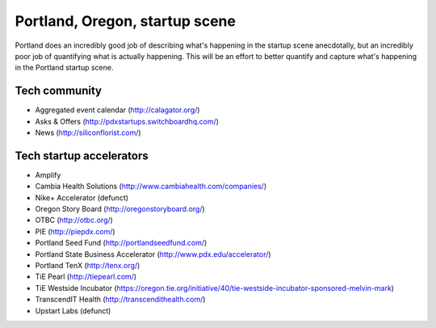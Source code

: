 Portland, Oregon, startup scene
======================

Portland does an incredibly good job of describing what's happening in the startup scene anecdotally, but an incredibly poor job of quantifying what is actually happening. This will be an effort to better quantify and capture what's happening in the Portland startup scene.

Tech community
----------
- Aggregated event calendar (http://calagator.org/)
- Asks & Offers (http://pdxstartups.switchboardhq.com/)
- News (http://siliconflorist.com/)

Tech startup accelerators
----------
- Amplify
- Cambia Health Solutions (http://www.cambiahealth.com/companies/)
- Nike+ Accelerator (defunct)
- Oregon Story Board (http://oregonstoryboard.org/)
- OTBC (http://otbc.org/)
- PIE (http://piepdx.com/)
- Portland Seed Fund (http://portlandseedfund.com/)
- Portland State Business Accelerator (http://www.pdx.edu/accelerator/)
- Portland TenX (http://tenx.org/)
- TiE Pearl (http://tiepearl.com/)
- TiE Westside Incubator (https://oregon.tie.org/initiative/40/tie-westside-incubator-sponsored-melvin-mark)
- TranscendIT Health (http://transcendithealth.com/)
- Upstart Labs (defunct)
